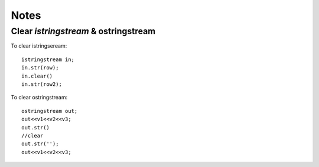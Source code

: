 =====
Notes
=====

#####################################
Clear `istringstream` & ostringstream
#####################################

To clear istringseream::

    istringstream in;
    in.str(row);
    in.clear()
    in.str(row2);

To clear ostringstream::

    ostringstream out;
    out<<v1<<v2<<v3;
    out.str()
    //clear
    out.str('');
    out<<v1<<v2<<v3;
 


